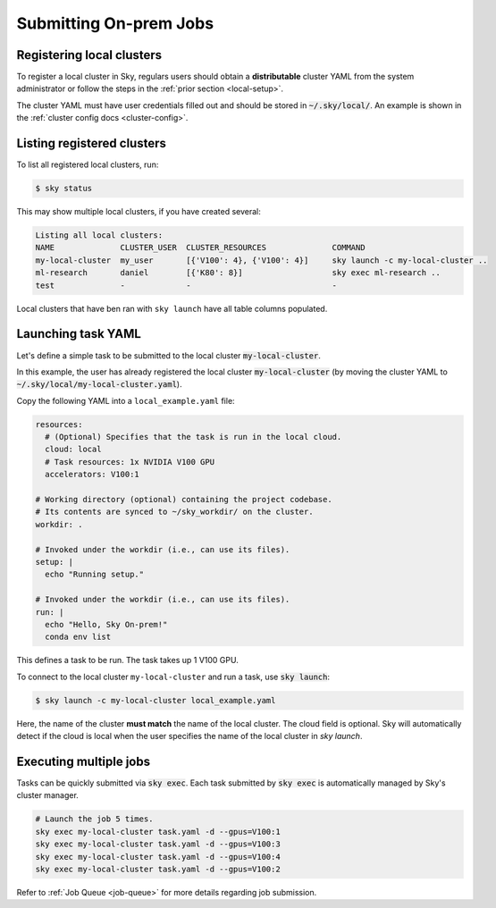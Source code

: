 .. _local-job:
Submitting On-prem Jobs
======================

Registering local clusters
-------------------

To register a local cluster in Sky, regulars users should obtain a **distributable** cluster YAML from the system administrator or follow the steps in the :ref:`prior section <local-setup>`.

The cluster YAML must have user credentials filled out and should be stored in :code:`~/.sky/local/`. An example is shown in the :ref:`cluster config docs <cluster-config>`.

Listing registered clusters
-------------------

To list all registered local clusters, run:

.. code-block:: console

  $ sky status

This may show multiple local clusters, if you have created several:

.. code-block::

  Listing all local clusters:
  NAME              CLUSTER_USER  CLUSTER_RESOURCES              COMMAND                                                  
  my-local-cluster  my_user       [{'V100': 4}, {'V100': 4}]     sky launch -c my-local-cluster ..
  ml-research       daniel        [{'K80': 8}]                   sky exec ml-research ..
  test              -             -                              -

Local clusters that have ben ran with ``sky launch`` have all table columns populated.


Launching task YAML
-------------------

Let's define a simple task to be submitted to the local cluster :code:`my-local-cluster`.

In this example, the user has already registered the local cluster :code:`my-local-cluster` (by moving the cluster YAML to :code:`~/.sky/local/my-local-cluster.yaml`).

Copy the following YAML into a ``local_example.yaml`` file:

.. code-block:: yaml
  
  resources:
    # (Optional) Specifies that the task is run in the local cloud.
    cloud: local
    # Task resources: 1x NVIDIA V100 GPU
    accelerators: V100:1

  # Working directory (optional) containing the project codebase.
  # Its contents are synced to ~/sky_workdir/ on the cluster.
  workdir: .

  # Invoked under the workdir (i.e., can use its files).
  setup: |
    echo "Running setup."

  # Invoked under the workdir (i.e., can use its files).
  run: |
    echo "Hello, Sky On-prem!"
    conda env list

This defines a task to be run. The task takes up 1 V100 GPU.

To connect to the local cluster ``my-local-cluster`` and run a task, use :code:`sky launch`:

.. code-block:: console

  $ sky launch -c my-local-cluster local_example.yaml

Here, the name of the cluster **must match** the name of the local cluster. The cloud field is optional. Sky will automatically detect if the cloud is local when the user specifies the name of the local cluster in `sky launch`.


Executing multiple jobs
-------------------

Tasks can be quickly submitted via :code:`sky exec`. Each task submitted by :code:`sky exec` is automatically managed by Sky's cluster manager.

.. code-block:: bash

   # Launch the job 5 times.
   sky exec my-local-cluster task.yaml -d --gpus=V100:1
   sky exec my-local-cluster task.yaml -d --gpus=V100:3
   sky exec my-local-cluster task.yaml -d --gpus=V100:4
   sky exec my-local-cluster task.yaml -d --gpus=V100:2

Refer to :ref:`Job Queue <job-queue>` for more details regarding job submission.





